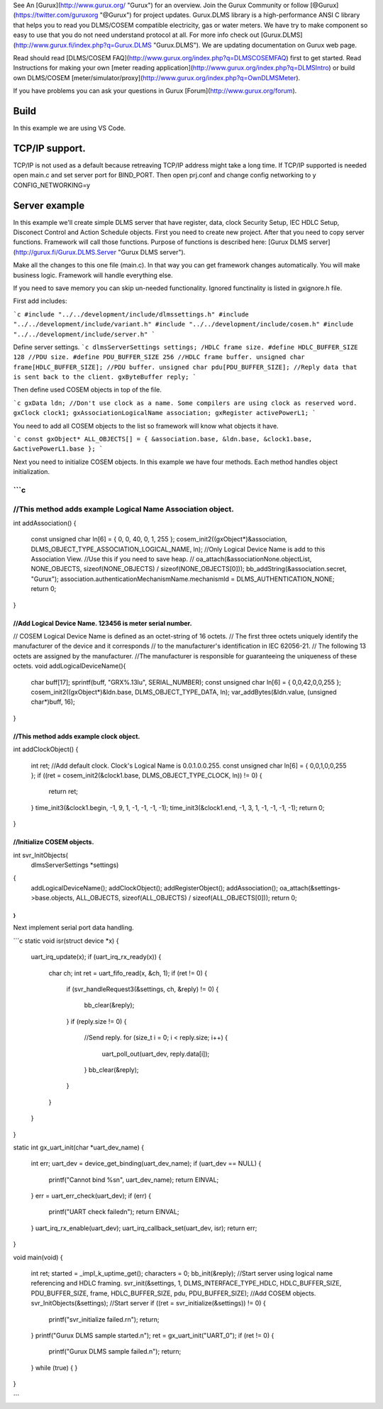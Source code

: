 See An [Gurux](http://www.gurux.org/ "Gurux") for an overview.
Join the Gurux Community or follow [@Gurux](https://twitter.com/guruxorg "@Gurux") for project updates.
Gurux.DLMS library is a high-performance ANSI C library that helps you to read you DLMS/COSEM compatible electricity, gas or water meters. We have try to make component so easy to use that you do not need understand protocol at all.
For more info check out [Gurux.DLMS](http://www.gurux.fi/index.php?q=Gurux.DLMS "Gurux.DLMS").
We are updating documentation on Gurux web page. 

Read should read [DLMS/COSEM FAQ](http://www.gurux.org/index.php?q=DLMSCOSEMFAQ) first to get started. Read Instructions for making your own [meter reading application](http://www.gurux.org/index.php?q=DLMSIntro) or build own 
DLMS/COSEM [meter/simulator/proxy](http://www.gurux.org/index.php?q=OwnDLMSMeter).

If you have problems you can ask your questions in Gurux [Forum](http://www.gurux.org/forum).


Build
=========================== 

In this example we are using VS Code.

TCP/IP support.
=========================== 

TCP/IP is not used as a default because retreaving TCP/IP address might take a long time.
If TCP/IP supported is needed open main.c and set server port for BIND_PORT.
Then open prj.conf and change config networking to y 
CONFIG_NETWORKING=y

Server example
=========================== 
In this example we'll create simple DLMS server that have register, data, clock Security Setup, IEC HDLC Setup, Disconect Control and Action Schedule objects.
First you need to create new project. After that you need to copy server functions.
Framework will call those functions. Purpose of functions is described here:
[Gurux DLMS server](http://gurux.fi/Gurux.DLMS.Server "Gurux DLMS server").

Make all the changes to this one file (main.c). In that way you can get framework changes automatically. You will make business logic.
Framework will handle everything else.

If you need to save memory you can skip un-needed functionality. Ignored functinality is listed in gxignore.h file. 

First add includes:

```c
#include "../../development/include/dlmssettings.h"
#include "../../development/include/variant.h"
#include "../../development/include/cosem.h"
#include "../../development/include/server.h"
```

Define server settings.
```c
dlmsServerSettings settings;
/HDLC frame size.
#define HDLC_BUFFER_SIZE 128
//PDU size.
#define PDU_BUFFER_SIZE 256
//HDLC frame buffer.
unsigned char frame[HDLC_BUFFER_SIZE];
//PDU buffer.
unsigned char pdu[PDU_BUFFER_SIZE];
//Reply data that is sent back to the client.
gxByteBuffer reply;
```

Then define used COSEM objects in top of the file.

```c
gxData ldn;
//Don't use clock as a name. Some compilers are using clock as reserved word.
gxClock clock1;
gxAssociationLogicalName association;
gxRegister activePowerL1;
```

You need to add all COSEM objects to the list so framework will know what objects it have. 

```c
const gxObject* ALL_OBJECTS[] = { &association.base, &ldn.base, &clock1.base, &activePowerL1.base };
```

Next you need to initialize COSEM objects. In this example we have four methods. Each method handles object initialization.

```c
///////////////////////////////////////////////////////////////////////
//This method adds example Logical Name Association object.
///////////////////////////////////////////////////////////////////////
int addAssociation()
{
  const unsigned char ln[6] = { 0, 0, 40, 0, 1, 255 };
  cosem_init2((gxObject*)&association, DLMS_OBJECT_TYPE_ASSOCIATION_LOGICAL_NAME, ln);
  //Only Logical Device Name is add to this Association View.
  //Use this if you  need to save heap.
  //  oa_attach(&associationNone.objectList, NONE_OBJECTS, sizeof(NONE_OBJECTS) / sizeof(NONE_OBJECTS[0]));
  bb_addString(&association.secret, "Gurux");
  association.authenticationMechanismName.mechanismId = DLMS_AUTHENTICATION_NONE;
  return 0;
}

///////////////////////////////////////////////////////////////////////
//Add Logical Device Name. 123456 is meter serial number.
///////////////////////////////////////////////////////////////////////
// COSEM Logical Device Name is defined as an octet-string of 16 octets.
// The first three octets uniquely identify the manufacturer of the device and it corresponds
// to the manufacturer's identification in IEC 62056-21.
// The following 13 octets are assigned by the manufacturer.
//The manufacturer is responsible for guaranteeing the uniqueness of these octets.
void addLogicalDeviceName(){
  char buff[17];
  sprintf(buff, "GRX%.13lu", SERIAL_NUMBER);
  const unsigned char ln[6] = { 0,0,42,0,0,255 };
  cosem_init2((gxObject*)&ldn.base, DLMS_OBJECT_TYPE_DATA, ln);
  var_addBytes(&ldn.value, (unsigned char*)buff, 16);
}

///////////////////////////////////////////////////////////////////////
//This method adds example clock object.
///////////////////////////////////////////////////////////////////////
int addClockObject()
{
  int ret;
  //Add default clock. Clock's Logical Name is 0.0.1.0.0.255.
  const unsigned char ln[6] = { 0,0,1,0,0,255 };
  if ((ret = cosem_init2(&clock1.base, DLMS_OBJECT_TYPE_CLOCK, ln)) != 0)
  {
    return ret;
  }
  time_init3(&clock1.begin, -1, 9, 1, -1, -1, -1, -1);
  time_init3(&clock1.end, -1, 3, 1, -1, -1, -1, -1);
  return 0;
}

///////////////////////////////////////////////////////////////////////
//Initialize COSEM objects.
///////////////////////////////////////////////////////////////////////
int svr_InitObjects(
  dlmsServerSettings *settings)
{
  addLogicalDeviceName();
  addClockObject();
  addRegisterObject();
  addAssociation();
  oa_attach(&settings->base.objects, ALL_OBJECTS, sizeof(ALL_OBJECTS) / sizeof(ALL_OBJECTS[0]));
  return 0;
}
```

Next implement serial port data handling.

```c
static void isr(struct device *x)
{
  uart_irq_update(x);
  if (uart_irq_rx_ready(x)) {
    char ch;
    int ret = uart_fifo_read(x, &ch, 1);
    if (ret != 0)
    {
      if (svr_handleRequest3(&settings, ch, &reply) != 0)
      {
       bb_clear(&reply);
      }
      if (reply.size != 0)
      {
        //Send reply.
        for (size_t i = 0; i < reply.size; i++) {
          uart_poll_out(uart_dev, reply.data[i]);
        }
        bb_clear(&reply);
      }
    }
  }
}

static int gx_uart_init(char *uart_dev_name)
{
  int err;
  uart_dev = device_get_binding(uart_dev_name);
  if (uart_dev == NULL) {
    printf("Cannot bind %s\n", uart_dev_name);
    return EINVAL;
  }
  err = uart_err_check(uart_dev);
  if (err) {
    printf("UART check failed\n");
    return EINVAL;
  }
  uart_irq_rx_enable(uart_dev);
  uart_irq_callback_set(uart_dev, isr);
  return err;
}

void main(void)
{
  int ret;
  started = _impl_k_uptime_get();
  characters = 0;
  bb_init(&reply);
  //Start server using logical name referencing and HDLC framing.
  svr_init(&settings, 1, DLMS_INTERFACE_TYPE_HDLC, HDLC_BUFFER_SIZE, PDU_BUFFER_SIZE, frame, HDLC_BUFFER_SIZE, pdu, PDU_BUFFER_SIZE);
  //Add COSEM objects.
  svr_InitObjects(&settings);
  //Start server
  if ((ret = svr_initialize(&settings)) != 0)
  {
    printf("svr_initialize failed.\r\n");
    return;
  }
  printf("Gurux DLMS sample started.\n");    
  ret = gx_uart_init("UART_0");
  if (ret != 0) {
    printf("Gurux DLMS sample failed.\n");    
    return;
  }
  while (true) {
  }
}

```